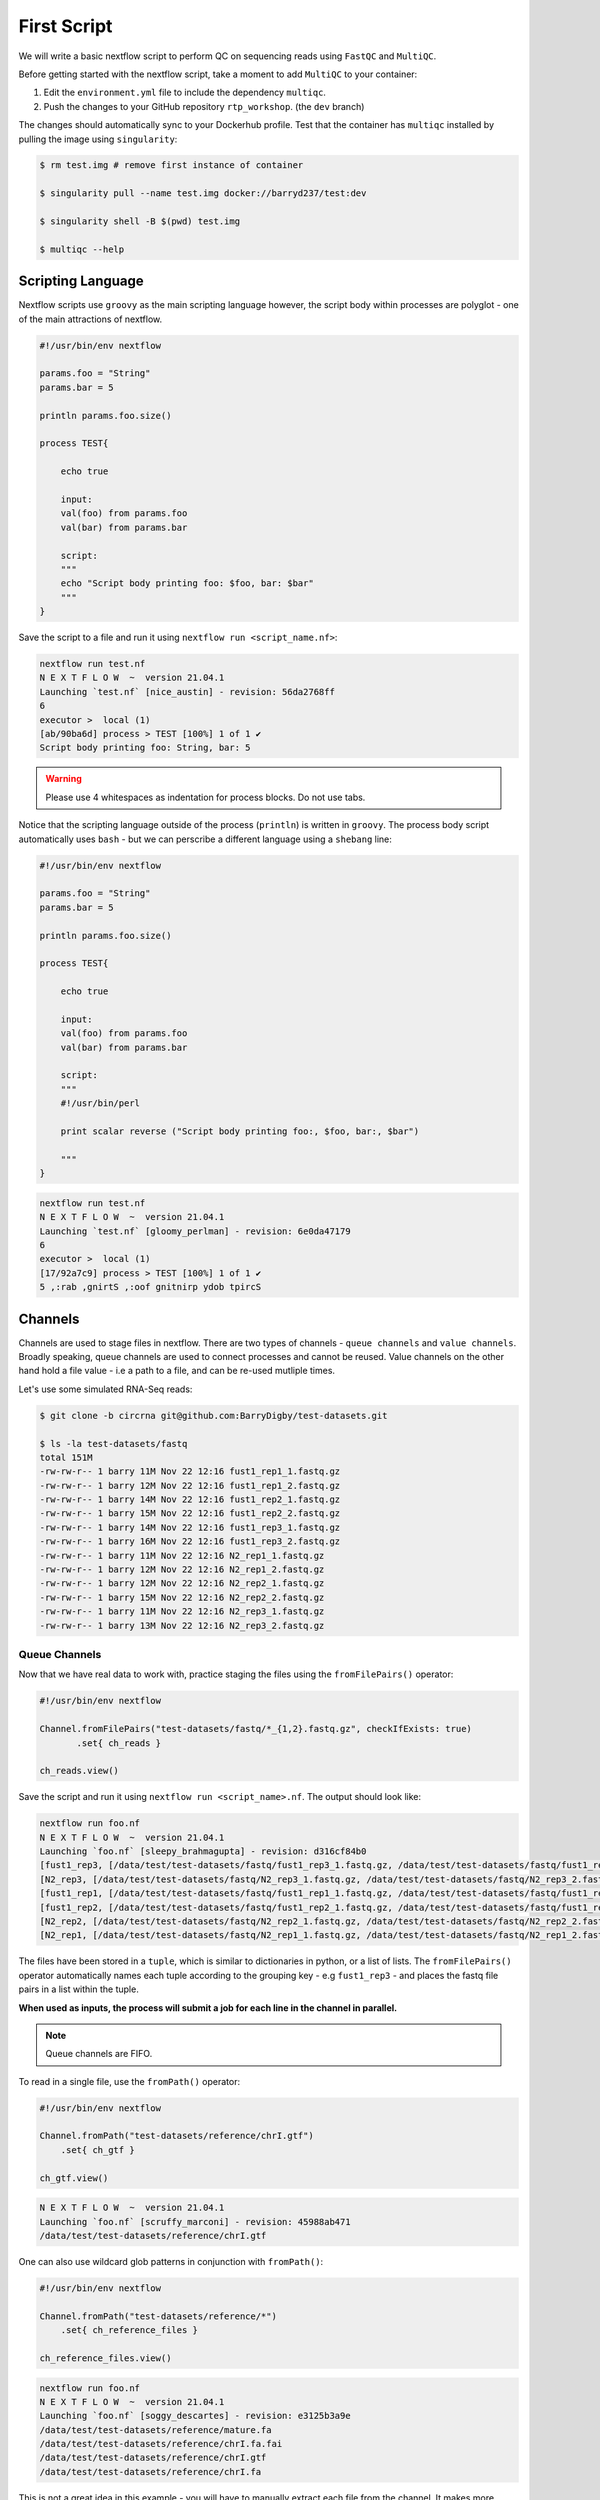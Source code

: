 First Script
============

We will write a basic nextflow script to perform QC on sequencing reads using ``FastQC`` and ``MultiQC``. 

Before getting started with the nextflow script, take a moment to add ``MultiQC`` to your container:

1. Edit the ``environment.yml`` file to include the dependency ``multiqc``. 

2. Push the changes to your GitHub repository ``rtp_workshop``. (the ``dev`` branch)

The changes should automatically sync to your Dockerhub profile. Test that the container has ``multiqc`` installed by pulling the image using ``singularity``:

.. code-block:: bash

    $ rm test.img # remove first instance of container

    $ singularity pull --name test.img docker://barryd237/test:dev

    $ singularity shell -B $(pwd) test.img

    $ multiqc --help


Scripting Language
------------------

Nextflow scripts use ``groovy`` as the main scripting language however, the script body within processes are polyglot - one of the main attractions of nextflow. 

.. code-block:: groovy 

    #!/usr/bin/env nextflow 

    params.foo = "String"
    params.bar = 5

    println params.foo.size() 

    process TEST{

        echo true

        input:
        val(foo) from params.foo
        val(bar) from params.bar

        script:
        """
        echo "Script body printing foo: $foo, bar: $bar"
        """
    }

Save the script to a file and run it using ``nextflow run <script_name.nf>``:

.. code-block:: bash

    nextflow run test.nf
    N E X T F L O W  ~  version 21.04.1
    Launching `test.nf` [nice_austin] - revision: 56da2768ff
    6
    executor >  local (1)
    [ab/90ba6d] process > TEST [100%] 1 of 1 ✔
    Script body printing foo: String, bar: 5

.. warning::

    Please use 4 whitespaces as indentation for process blocks. Do not use tabs.

Notice that the scripting language outside of the process (``println``) is written in ``groovy``. The process body script automatically uses ``bash`` - but we can perscribe a different language using a ``shebang`` line:

.. code-block:: groovy

    #!/usr/bin/env nextflow 

    params.foo = "String"
    params.bar = 5

    println params.foo.size() 

    process TEST{

        echo true

        input:
        val(foo) from params.foo
        val(bar) from params.bar

        script:
        """
        #!/usr/bin/perl
        
        print scalar reverse ("Script body printing foo:, $foo, bar:, $bar")

        """
    }

.. code-block:: bash

    nextflow run test.nf
    N E X T F L O W  ~  version 21.04.1
    Launching `test.nf` [gloomy_perlman] - revision: 6e0da47179
    6
    executor >  local (1)
    [17/92a7c9] process > TEST [100%] 1 of 1 ✔
    5 ,:rab ,gnirtS ,:oof gnitnirp ydob tpircS

Channels
--------

Channels are used to stage files in nextflow. There are two types of channels - ``queue channels`` and ``value channels``. Broadly speaking, queue channels are used to connect processes and cannot be reused. Value channels on the other hand hold a file value - i.e a path to a file, and can be re-used mutliple times. 

Let's use some simulated RNA-Seq reads:

.. code-block:: bash

    $ git clone -b circrna git@github.com:BarryDigby/test-datasets.git

    $ ls -la test-datasets/fastq
    total 151M
    -rw-rw-r-- 1 barry 11M Nov 22 12:16 fust1_rep1_1.fastq.gz
    -rw-rw-r-- 1 barry 12M Nov 22 12:16 fust1_rep1_2.fastq.gz
    -rw-rw-r-- 1 barry 14M Nov 22 12:16 fust1_rep2_1.fastq.gz
    -rw-rw-r-- 1 barry 15M Nov 22 12:16 fust1_rep2_2.fastq.gz
    -rw-rw-r-- 1 barry 14M Nov 22 12:16 fust1_rep3_1.fastq.gz
    -rw-rw-r-- 1 barry 16M Nov 22 12:16 fust1_rep3_2.fastq.gz
    -rw-rw-r-- 1 barry 11M Nov 22 12:16 N2_rep1_1.fastq.gz
    -rw-rw-r-- 1 barry 12M Nov 22 12:16 N2_rep1_2.fastq.gz
    -rw-rw-r-- 1 barry 12M Nov 22 12:16 N2_rep2_1.fastq.gz
    -rw-rw-r-- 1 barry 15M Nov 22 12:16 N2_rep2_2.fastq.gz
    -rw-rw-r-- 1 barry 11M Nov 22 12:16 N2_rep3_1.fastq.gz
    -rw-rw-r-- 1 barry 13M Nov 22 12:16 N2_rep3_2.fastq.gz

Queue Channels
##############

Now that we have real data to work with, practice staging the files using the ``fromFilePairs()`` operator:

.. code-block:: groovy

    #!/usr/bin/env nextflow 

    Channel.fromFilePairs("test-datasets/fastq/*_{1,2}.fastq.gz", checkIfExists: true)
           .set{ ch_reads }

    ch_reads.view()

Save the script and run it using ``nextflow run <script_name>.nf``. The output should look like:

.. code-block:: bash

    nextflow run foo.nf 
    N E X T F L O W  ~  version 21.04.1
    Launching `foo.nf` [sleepy_brahmagupta] - revision: d316cf84b0
    [fust1_rep3, [/data/test/test-datasets/fastq/fust1_rep3_1.fastq.gz, /data/test/test-datasets/fastq/fust1_rep3_2.fastq.gz]]
    [N2_rep3, [/data/test/test-datasets/fastq/N2_rep3_1.fastq.gz, /data/test/test-datasets/fastq/N2_rep3_2.fastq.gz]]
    [fust1_rep1, [/data/test/test-datasets/fastq/fust1_rep1_1.fastq.gz, /data/test/test-datasets/fastq/fust1_rep1_2.fastq.gz]]
    [fust1_rep2, [/data/test/test-datasets/fastq/fust1_rep2_1.fastq.gz, /data/test/test-datasets/fastq/fust1_rep2_2.fastq.gz]]
    [N2_rep2, [/data/test/test-datasets/fastq/N2_rep2_1.fastq.gz, /data/test/test-datasets/fastq/N2_rep2_2.fastq.gz]]
    [N2_rep1, [/data/test/test-datasets/fastq/N2_rep1_1.fastq.gz, /data/test/test-datasets/fastq/N2_rep1_2.fastq.gz]]

The files have been stored in a ``tuple``, which is similar to dictionaries in python, or a list of lists. The ``fromFilePairs()`` operator automatically names each tuple according to the grouping key - e.g ``fust1_rep3`` - and places the fastq file pairs in a list within the tuple.

**When used as inputs, the process will submit a job for each line in the channel in parallel.**

.. note::

    Queue channels are FIFO.

To read in a single file, use the ``fromPath()`` operator:

.. code-block:: groovy

    #!/usr/bin/env nextflow 

    Channel.fromPath("test-datasets/reference/chrI.gtf")
        .set{ ch_gtf }

    ch_gtf.view()

.. code-block:: bash

    N E X T F L O W  ~  version 21.04.1
    Launching `foo.nf` [scruffy_marconi] - revision: 45988ab471
    /data/test/test-datasets/reference/chrI.gtf

One can also use wildcard glob patterns in conjunction with ``fromPath()``:

.. code-block:: groovy

    #!/usr/bin/env nextflow 

    Channel.fromPath("test-datasets/reference/*")
        .set{ ch_reference_files }

    ch_reference_files.view()

.. code-block:: bash

    nextflow run foo.nf
    N E X T F L O W  ~  version 21.04.1
    Launching `foo.nf` [soggy_descartes] - revision: e3125b3a9e
    /data/test/test-datasets/reference/mature.fa
    /data/test/test-datasets/reference/chrI.fa.fai
    /data/test/test-datasets/reference/chrI.gtf
    /data/test/test-datasets/reference/chrI.fa

This is not a great idea in this example - you will have to manually extract each file from the channel. It makes more sense to stage each file in their own channel for downstream analysis. 

Value Channels
##############

Value channels (singleton channels) are bound to a single variable and can be read mutliple times - unlike queue channels.

One would typically stage a single file path here, or a parameter variable:

.. code-block:: groovy

    #!/usr/bin/env nextflow

    Channel.value("test-datasets/reference/chrI.gtf")
       .set{ ch_gtf }

    ch_gtf.view()
    ch_gtf.view()

.. code-block:: bash

    nextflow run foo.nf
    N E X T F L O W  ~  version 21.04.1
    Launching `foo.nf` [sleepy_thompson] - revision: 76d154a8f4
    test-datasets/reference/chrI.gtf
    test-datasets/reference/chrI.gtf

.. note::

    You cannot perform operations on a value channel.

.. code-block:: groovy

    #!/usr/bin/env nextflow 

    Channel.value("test-datasets/reference/chrI.gtf")
        .set{ ch_gtf }

    ch_gtf.map{ it -> it.baseName }.view()

.. code-block:: bash

    nextflow run foo.nf
    N E X T F L O W  ~  version 21.04.1
    Launching `foo.nf` [clever_mclean] - revision: 4cf48e7013
    No such variable: baseName

    -- Check script 'foo.nf' at line: 6 or see '.nextflow.log' file for more details

Channel.value(file())
#####################

There exists a workaround for staging a value channel that can both be re-used and allow operations. 

``nf-core`` devs never raised an issue with my using this method, as far as I am aware it is legitimate.

.. code-block:: groovy 

    #!/usr/bin/env nextflow 

    Channel.value(file("test-datasets/reference/chrI.gtf"))
        .set{ ch_gtf }

    ch_gtf.view()
    ch_gtf.map{ it -> it.baseName }.view()

.. code-block:: bash

    nextflow run foo.nf
    N E X T F L O W  ~  version 21.04.1
    Launching `foo.nf` [gloomy_almeida] - revision: 6b54fe867d
    /data/test/test-datasets/reference/chrI.gtf
    chrI



Processes
---------

After staging the sequncing reads, we will create a process called ``FASTQC`` to perform quality control analysis:

.. code-block:: groovy

    #!/usr/bin/env nextflow 

    Channel.fromFilePairs("test-datasets/fastq/*_{1,2}.fastq.gz", checkIfExists: true)
           .set{ ch_reads }

    process FASTQC{
        publishDir "./fastqc", mode: 'copy'

        input:
        tuple val(base), file(reads) from ch_reads

        output:
        tuple val(base), file("*.{html,zip}") into ch_multiqc

        script:
        """
        fastqc -q $reads
        """
    }

To run the script, we need to point to the container which holds the ``FastQC`` executable. To do this, we specify ``-with-singularity 'path/to/image'``. 

.. code-block:: bash
    
    $ nextflow run <script_name>.nf -with-singularity 'test.img'

**This should raise an error about 'no such file or directory'. In short, the singularity container does not know where to look for the files when we run the script.**

Configuration file
------------------

This brings us along nicely to the ``nextflow.config`` file. This file is used to specify nextflow variables and parameters for the workflow. 

In the file below, we specify the ``bind path`` of the container for each process, and enable singularity (we could specify ``podman``, ``docker``, etc here if we needed to). 

.. code-block:: groovy

    process{
      containerOptions = '-B /data/'
    }

    singularity.enabled = true
    singularity.autoMounts = true

In the same directory, save this file as ``nextflow.config``. Now run the script again:

.. code-block:: bash

    $ nextflow run <script_name>.nf -with-singularity 'test.img' -c nextflow.config

.. tip::

    You can save the file under ``~/.nextflow/config`` - nextflow will automatically check this location for a configuration file, bypassing the need to specify the ``-c`` flag.

The results of ``fastqc`` are stored in the output directory ``fastqc/``. We specified two output file types, ``.html`` and ``.zip``, and as such, these are the files published in the output directory. 

Parameters
----------

Parameters are variables passed to the nextflow workflow. 

It is poor practice to hardcode paths within a workflow - nextflow offers two methods to pass parameters to a workflow:

1. Via the command line

2. Via a configuration file

Command Line Parameters
#######################

Using the previous script as an example, we will remove the hardcoded variables and pass the parameter via the command line. Edit your script like so (I'm only showing the relevant lines):

.. code-block:: groovy

    #!/usr/bin/env nextflow 

    Channel.fromFilePairs("${params.input}", checkIfExists: true)
           .set{ ch_reads }

Pass the path to ``params.input``:

.. code-block:: bash

    $ nextflow run <script_name>.nf --input "test-dataset/fastq/*_{1,2}.fastq.gz" -with-singularity 'test.img' -c nextflow.config

Configuration Parameters
########################

Alternatively, we can specify parameters via any ``*.config`` file. You can supply multiple configuration profiles to a workflow. Please bear in mind that the order matters - duplicate parameters will be overwritten by subsequent configuration profiles. 

For now, add them to the ``nextflow.config`` file we created:

.. code-block:: groovy

    process{
      containerOptions = '-B /data/'
    }

    params{
      input = "/data/test/test-dataset/fastq/*_{1,2}.fastq.gz"
    }

    singularity.enabled = true
    singularity.autoMounts = true

This circumvents the need to pass multiple parameters via the command line.

.. code-block:: bash

    $ nextflow run <script_name>.nf -with-singularity 'test.img' -c nextflow.config

.. note::

    Please use double quotes when using a wildcard glob pattern. 

.. note::

    It is good practice to provide the absolute paths to files.

Exercise
--------

Finish the script by adding a second process called ``MULTIQC``. In addition, add the parameter ``outdir`` to the configuration profile - this is the directory we will output results to. Nextflow uses variable expansion just like bash i.e: ``"${params.outdir}/fastqc"``.

``MultiQC`` expects the output from  ``FastQC`` for **all samples**. As such, use the line ``file(htmls) from ch_multiqc.collect()`` for the input directive to stage every file from the output channel ``ch_multiqc`` from the process ``FASTQC`` in our new process ``MULTIQC``. 

There is no need to specify ``tuple val(base)`` in the output directive either. Why? I have responded to a post explaining this, available here: `https://www.biostars.org/p/495108/#495150 <https://www.biostars.org/p/495108/#495150>`_

.. hint::

    The output of ``multiqc`` is a html file, use the appropriate wildcard glob pattern in the output directive.


